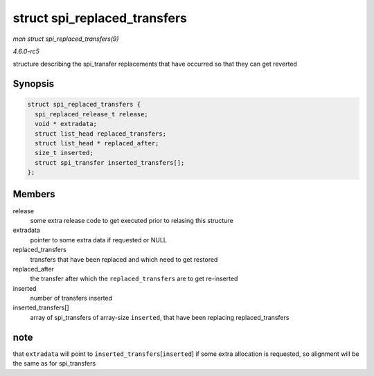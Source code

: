 .. -*- coding: utf-8; mode: rst -*-

.. _API-struct-spi-replaced-transfers:

=============================
struct spi_replaced_transfers
=============================

*man struct spi_replaced_transfers(9)*

*4.6.0-rc5*

structure describing the spi_transfer replacements that have occurred
so that they can get reverted


Synopsis
========

.. code-block:: c

    struct spi_replaced_transfers {
      spi_replaced_release_t release;
      void * extradata;
      struct list_head replaced_transfers;
      struct list_head * replaced_after;
      size_t inserted;
      struct spi_transfer inserted_transfers[];
    };


Members
=======

release
    some extra release code to get executed prior to relasing this
    structure

extradata
    pointer to some extra data if requested or NULL

replaced_transfers
    transfers that have been replaced and which need to get restored

replaced_after
    the transfer after which the ``replaced_transfers`` are to get
    re-inserted

inserted
    number of transfers inserted

inserted_transfers[]
    array of spi_transfers of array-size ``inserted``, that have been
    replacing replaced_transfers


note
====

that ``extradata`` will point to ``inserted_transfers``\ [``inserted``]
if some extra allocation is requested, so alignment will be the same as
for spi_transfers


.. ------------------------------------------------------------------------------
.. This file was automatically converted from DocBook-XML with the dbxml
.. library (https://github.com/return42/sphkerneldoc). The origin XML comes
.. from the linux kernel, refer to:
..
.. * https://github.com/torvalds/linux/tree/master/Documentation/DocBook
.. ------------------------------------------------------------------------------

